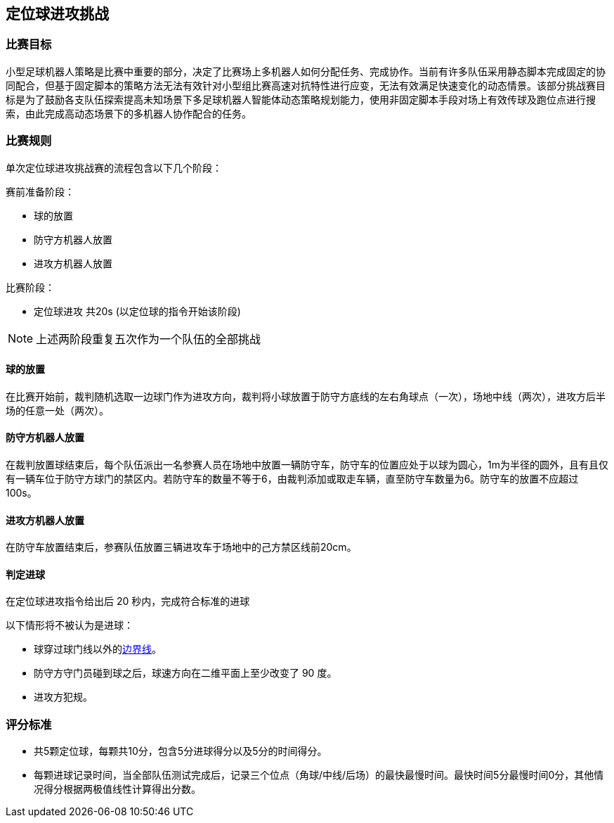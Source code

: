
== 定位球进攻挑战

=== 比赛目标
小型足球机器人策略是比赛中重要的部分，决定了比赛场上多机器人如何分配任务、完成协作。当前有许多队伍采用静态脚本完成固定的协同配合，但基于固定脚本的策略方法无法有效针对小型组比赛高速对抗特性进行应变，无法有效满足快速变化的动态情景。该部分挑战赛目标是为了鼓励各支队伍探索提高未知场景下多足球机器人智能体动态策略规划能力，使用非固定脚本手段对场上有效传球及跑位点进行搜索，由此完成高动态场景下的多机器人协作配合的任务。

=== 比赛规则

单次定位球进攻挑战赛的流程包含以下几个阶段：

赛前准备阶段：

* 球的放置
* 防守方机器人放置
* 进攻方机器人放置

比赛阶段：

* 定位球进攻 共20s (以定位球的指令开始该阶段)

NOTE: 上述两阶段重复五次作为一个队伍的全部挑战

==== 球的放置

在比赛开始前，裁判随机选取一边球门作为进攻方向，裁判将小球放置于防守方底线的左右角球点（一次），场地中线（两次），进攻方后半场的任意一处（两次）。

==== 防守方机器人放置

在裁判放置球结束后，每个队伍派出一名参赛人员在场地中放置一辆防守车，防守车的位置应处于以球为圆心，1m为半径的圆外，且有且仅有一辆车位于防守方球门的禁区内。若防守车的数量不等于6，由裁判添加或取走车辆，直至防守车数量为6。防守车的放置不应超过100s。

==== 进攻方机器人放置

在防守车放置结束后，参赛队伍放置三辆进攻车于场地中的己方禁区线前20cm。

==== 判定进球

在定位球进攻指令给出后 20 秒内，完成符合标准的进球

以下情形将不被认为是进球：

* 球穿过球门线以外的<<场地边界线, 边界线>>。
* 防守方守门员碰到球之后，球速方向在二维平面上至少改变了 90 度。
* 进攻方犯规。

=== 评分标准

* 共5颗定位球，每颗共10分，包含5分进球得分以及5分的时间得分。
* 每颗进球记录时间，当全部队伍测试完成后，记录三个位点（角球/中线/后场）的最快最慢时间。最快时间5分最慢时间0分，其他情况得分根据两极值线性计算得出分数。